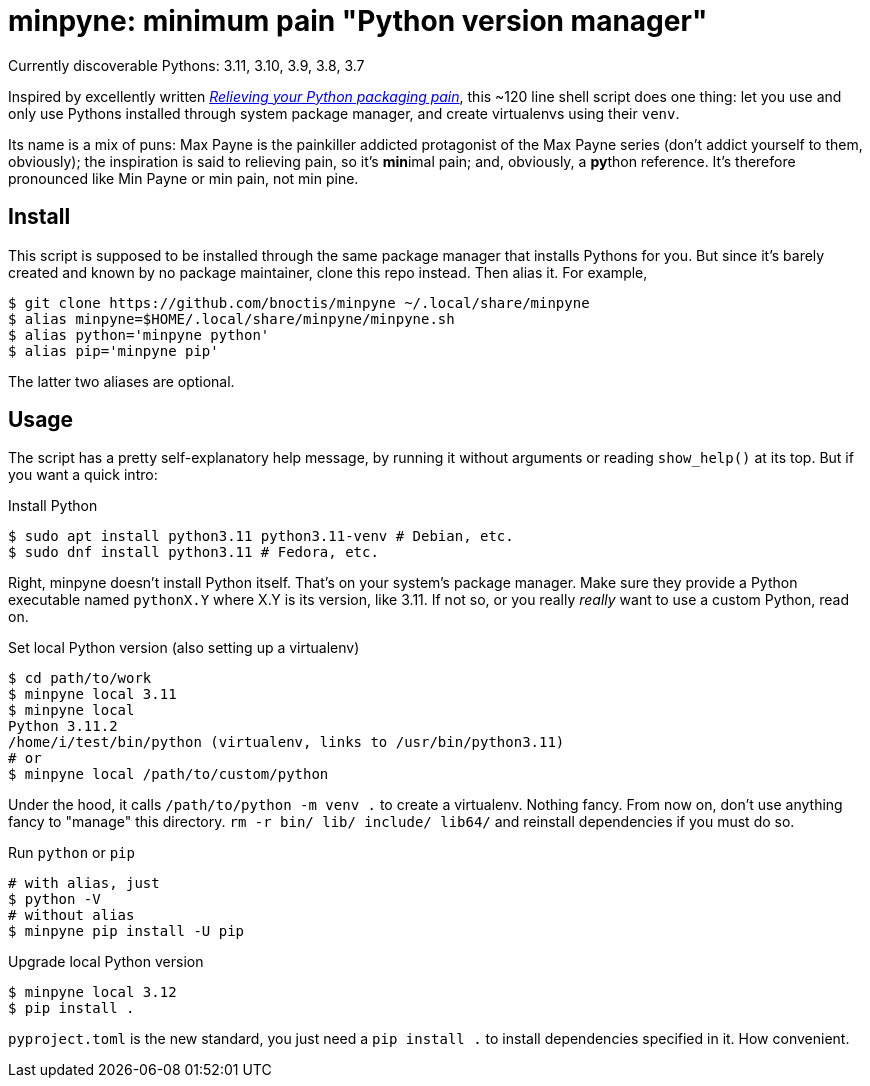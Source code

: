 = minpyne: minimum pain "Python version manager"

Currently discoverable Pythons: 3.11, 3.10, 3.9, 3.8, 3.7

Inspired by excellently written
https://bitecode.substack.com/p/relieving-your-python-packaging-pain[_Relieving
your Python packaging pain_], this ~120 line shell script does one thing: let
you use and only use Pythons installed through system package manager, and
create virtualenvs using their `venv`.

Its name is a mix of puns: Max Payne is the painkiller addicted protagonist of
the Max Payne series (don't addict yourself to them, obviously); the
inspiration is said to relieving pain, so it's **min**imal pain; and,
obviously, a **py**thon reference. It's therefore pronounced like Min Payne or
min pain, not min pine.

== Install

This script is supposed to be installed through the same package manager that
installs Pythons for you. But since it's barely created and known by no package
maintainer, clone this repo instead. Then alias it. For example,

----
$ git clone https://github.com/bnoctis/minpyne ~/.local/share/minpyne
$ alias minpyne=$HOME/.local/share/minpyne/minpyne.sh
$ alias python='minpyne python'
$ alias pip='minpyne pip'
----

The latter two aliases are optional.

== Usage

The script has a pretty self-explanatory help message, by running it without
arguments or reading `show_help()` at its top. But if you want a quick intro:

.Install Python
----
$ sudo apt install python3.11 python3.11-venv # Debian, etc.
$ sudo dnf install python3.11 # Fedora, etc.
----

Right, minpyne doesn't install Python itself. That's on your system's package
manager. Make sure they provide a Python executable named `pythonX.Y` where X.Y
is its version, like 3.11. If not so, or you really _really_ want to use a
custom Python, read on.

.Set local Python version (also setting up a virtualenv)
----
$ cd path/to/work
$ minpyne local 3.11
$ minpyne local
Python 3.11.2
/home/i/test/bin/python (virtualenv, links to /usr/bin/python3.11)
# or
$ minpyne local /path/to/custom/python
----

Under the hood, it calls `/path/to/python -m venv .` to create a virtualenv.
Nothing fancy. From now on, don't use anything fancy to "manage" this
directory. `rm -r bin/ lib/ include/ lib64/` and reinstall dependencies if you
must do so.

.Run `python` or `pip`
----
# with alias, just
$ python -V
# without alias
$ minpyne pip install -U pip
----

.Upgrade local Python version
----
$ minpyne local 3.12
$ pip install .
----

`pyproject.toml` is the new standard, you just need a `pip install .` to
install dependencies specified in it. How convenient.

